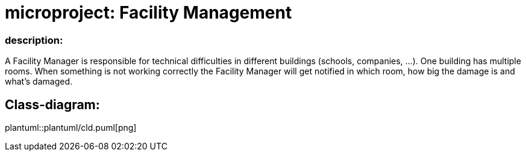 # microproject: Facility Management

### description:

A Facility Manager is responsible for technical difficulties in different buildings (schools, companies, ...).
One building has multiple rooms. When something is not working correctly the Facility Manager will get notified
in which room, how big the damage is and what's damaged.

## Class-diagram:

plantuml::plantuml/cld.puml[png]